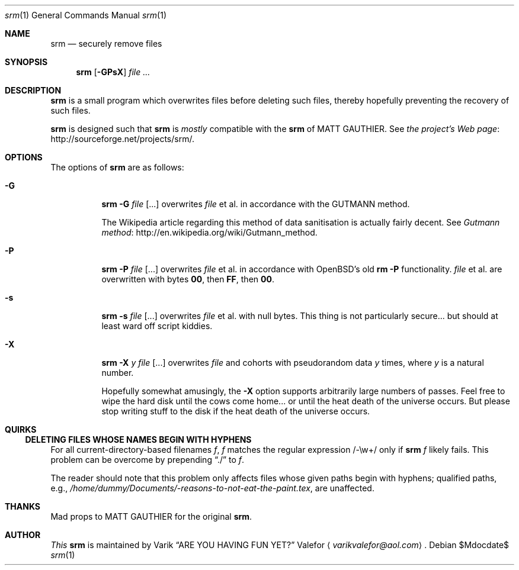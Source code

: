 .Dd $Mdocdate$
.Dt srm 1
.Os
.Sh NAME
.Nm srm
.Nd securely remove files
.Sh SYNOPSIS
.Nm srm
.Op Fl GPsX
.Ar file ...
.Sh DESCRIPTION
.Nm srm
is a small program which overwrites files before deleting such files,
thereby hopefully preventing the recovery of such files.
.Pp
.Nm srm
is designed such that
.Nm srm
is
.Em mostly
compatible with the
.Nm srm
of
.An MATT GAUTHIER.
See
.Lk http://sourceforge.net/projects/srm/ "the project's Web page" .
.Sh OPTIONS
The options of
.Nm srm
are as follows:
.Bl -tag -width Ds
.It Fl G
.Nm srm
.Fl G
.Pa file Op ...
overwrites
.Pa file
et al. in accordance with the GUTMANN method.
.Pp
The Wikipedia article regarding this
method of data sanitisation is actually fairly decent.  See
.Lk http://en.wikipedia.org/wiki/Gutmann_method "Gutmann method" .
.It Fl P
.Nm srm
.Fl P
.Pa file Op ...
overwrites
.Pa file
et al. in accordance with OpenBSD's old
.Nm rm Fl P
functionality.
.Pa file
et al. are overwritten with bytes
.Sy 00 ,
then
.Sy FF ,
then
.Sy 00 .
.It Fl s
.Nm srm
.Fl s
.Pa file Op ...
overwrites
.Pa file
et al. with null bytes.  This thing is not particularly secure... but
should at least ward off script kiddies.
.It Fl X
.Nm srm
.Fl X
.Ar y
.Pa file Op ...
overwrites
.Pa file
and cohorts with pseudorandom data
.Ar y
times, where
.Ar y
is a natural number.
.Pp
Hopefully somewhat amusingly, the
.Fl X
option supports arbitrarily large numbers of passes.  Feel free to wipe
the hard disk until the cows come home... or until the heat death of the
universe occurs.  But please stop writing stuff to the disk if the heat
death of the universe occurs.
.Ed
.Sh QUIRKS
.Ss DELETING FILES WHOSE NAMES BEGIN WITH HYPHENS
For all current-directory-based filenames
.Va f ,
.Va f
matches the regular expression /-\\w+/ only if
.Nm srm
.Va f
likely fails.  This problem can be overcome by prepending
.Dq ./
to
.Va f .
.Pp
The reader should note that this problem only affects files whose given paths begin with
hyphens; qualified paths, e.g.,
.Pa /home/dummy/Documents/-reasons-to-not-eat-the-paint.tex ,
are unaffected.
.Sh THANKS
Mad props to
.An MATT GAUTHIER
for the original
.Nm srm .
.Sh AUTHOR
.Em This
.Nm srm
is maintained by
.An Varik
.An Dq ARE YOU HAVING FUN YET?
.An Valefor
.Aq Mt varikvalefor@aol.com .
